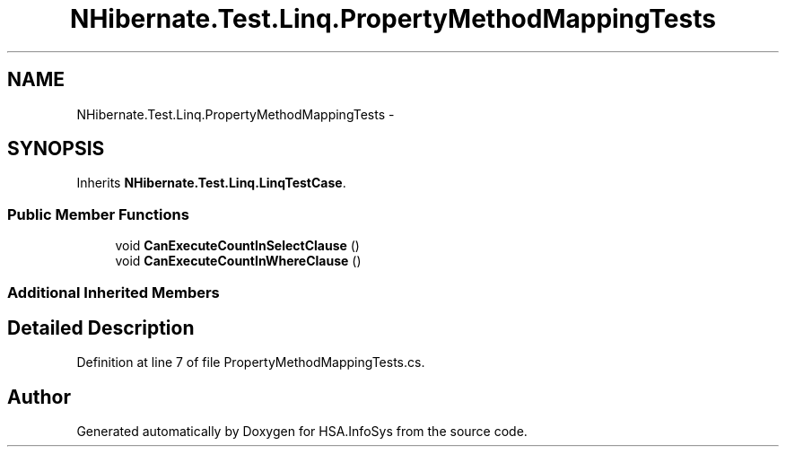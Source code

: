 .TH "NHibernate.Test.Linq.PropertyMethodMappingTests" 3 "Fri Jul 5 2013" "Version 1.0" "HSA.InfoSys" \" -*- nroff -*-
.ad l
.nh
.SH NAME
NHibernate.Test.Linq.PropertyMethodMappingTests \- 
.SH SYNOPSIS
.br
.PP
.PP
Inherits \fBNHibernate\&.Test\&.Linq\&.LinqTestCase\fP\&.
.SS "Public Member Functions"

.in +1c
.ti -1c
.RI "void \fBCanExecuteCountInSelectClause\fP ()"
.br
.ti -1c
.RI "void \fBCanExecuteCountInWhereClause\fP ()"
.br
.in -1c
.SS "Additional Inherited Members"
.SH "Detailed Description"
.PP 
Definition at line 7 of file PropertyMethodMappingTests\&.cs\&.

.SH "Author"
.PP 
Generated automatically by Doxygen for HSA\&.InfoSys from the source code\&.
